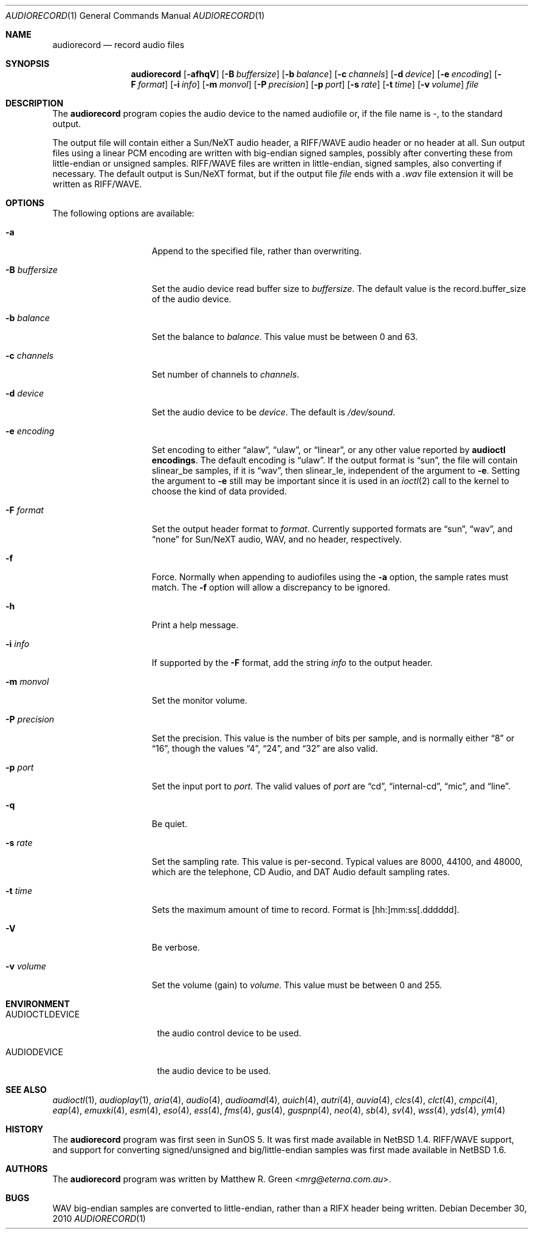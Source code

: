 .\"	audiorecord.1,v 1.41 2013/07/20 21:40:00 wiz Exp
.\"
.\" Copyright (c) 1998, 1999, 2001, 2002, 2010 Matthew R. Green
.\" All rights reserved.
.\"
.\" Redistribution and use in source and binary forms, with or without
.\" modification, are permitted provided that the following conditions
.\" are met:
.\" 1. Redistributions of source code must retain the above copyright
.\"    notice, this list of conditions and the following disclaimer.
.\" 2. Redistributions in binary form must reproduce the above copyright
.\"    notice, this list of conditions and the following disclaimer in the
.\"    documentation and/or other materials provided with the distribution.
.\"
.\" THIS SOFTWARE IS PROVIDED BY THE AUTHOR ``AS IS'' AND ANY EXPRESS OR
.\" IMPLIED WARRANTIES, INCLUDING, BUT NOT LIMITED TO, THE IMPLIED WARRANTIES
.\" OF MERCHANTABILITY AND FITNESS FOR A PARTICULAR PURPOSE ARE DISCLAIMED.
.\" IN NO EVENT SHALL THE AUTHOR BE LIABLE FOR ANY DIRECT, INDIRECT,
.\" INCIDENTAL, SPECIAL, EXEMPLARY, OR CONSEQUENTIAL DAMAGES (INCLUDING,
.\" BUT NOT LIMITED TO, PROCUREMENT OF SUBSTITUTE GOODS OR SERVICES;
.\" LOSS OF USE, DATA, OR PROFITS; OR BUSINESS INTERRUPTION) HOWEVER CAUSED
.\" AND ON ANY THEORY OF LIABILITY, WHETHER IN CONTRACT, STRICT LIABILITY,
.\" OR TORT (INCLUDING NEGLIGENCE OR OTHERWISE) ARISING IN ANY WAY
.\" OUT OF THE USE OF THIS SOFTWARE, EVEN IF ADVISED OF THE POSSIBILITY OF
.\" SUCH DAMAGE.
.\"
.Dd December 30, 2010
.Dt AUDIORECORD 1
.Os
.Sh NAME
.Nm audiorecord
.Nd record audio files
.Sh SYNOPSIS
.Nm
.Op Fl afhqV
.Op Fl B Ar buffersize
.Op Fl b Ar balance
.Op Fl c Ar channels
.Op Fl d Ar device
.Op Fl e Ar encoding
.Op Fl F Ar format
.Op Fl i Ar info
.Op Fl m Ar monvol
.Op Fl P Ar precision
.Op Fl p Ar port
.Op Fl s Ar rate
.Op Fl t Ar time
.Op Fl v Ar volume
.Ar file
.Sh DESCRIPTION
The
.Nm
program copies the audio device to the named audiofile or,
if the file name is -, to the standard output.
.Pp
The output file will contain either a Sun/NeXT audio header, a
RIFF/WAVE audio header or no header at all.
Sun output files using a linear PCM encoding are written with big-endian
signed samples, possibly after converting these from little-endian or
unsigned samples.
RIFF/WAVE files are written in little-endian, signed samples, also
converting if necessary.
The default output is Sun/NeXT format, but if the output file
.Ar file
ends with a
.Pa .wav
file extension it will be written as RIFF/WAVE.
.Sh OPTIONS
The following options are available:
.Bl -tag -width XpXprecisionX
.It Fl a
Append to the specified file, rather than overwriting.
.It Fl B Ar buffersize
Set the audio device read buffer size to
.Ar buffersize .
The default value is the record.buffer_size of the audio device.
.It Fl b Ar balance
Set the balance to
.Ar balance .
This value must be between 0 and 63.
.It Fl c Ar channels
Set number of channels to
.Ar channels .
.It Fl d Ar device
Set the audio device to be
.Ar device .
The default is
.Pa /dev/sound .
.It Fl e Ar encoding
Set encoding to either
.Dq alaw ,
.Dq ulaw ,
or
.Dq linear ,
or any other value reported by
.Ic audioctl encodings .
The default encoding is
.Dq ulaw .
If the output format is
.Dq sun ,
the file will contain slinear_be samples, if it is
.Dq wav ,
then slinear_le, independent of the argument to
.Fl e .
Setting the argument to
.Fl e
still may be important since it is used in an
.Xr ioctl 2
call to the kernel to choose the kind of data provided.
.It Fl F Ar format
Set the output header format to
.Ar format .
Currently supported formats are
.Dq sun ,
.Dq wav ,
and
.Dq none
for Sun/NeXT audio, WAV, and no header, respectively.
.It Fl f
Force.
Normally when appending to audiofiles using the
.Fl a
option, the sample rates must match.
The
.Fl f
option will allow a discrepancy to be ignored.
.It Fl h
Print a help message.
.It Fl i Ar info
If supported by the
.Fl F
format, add the string
.Ar info
to the output header.
.It Fl m Ar monvol
Set the monitor volume.
.It Fl P Ar precision
Set the precision.
This value is the number of bits per sample, and is normally either
.Dq 8
or
.Dq 16 ,
though the values
.Dq 4 ,
.Dq 24 ,
and
.Dq 32
are also valid.
.It Fl p Ar port
Set the input port to
.Ar port .
The valid values of
.Ar port
are
.Dq cd ,
.Dq internal-cd ,
.Dq mic ,
and
.Dq line .
.It Fl q
Be quiet.
.It Fl s Ar rate
Set the sampling rate.
This value is per-second.
Typical values are 8000, 44100, and 48000, which are the telephone,
CD Audio, and DAT Audio default sampling rates.
.It Fl t Ar time
Sets the maximum amount of time to record.
Format is [hh:]mm:ss[.dddddd].
.It Fl V
Be verbose.
.It Fl v Ar volume
Set the volume (gain) to
.Ar volume .
This value must be between 0 and 255.
.El
.Sh ENVIRONMENT
.Bl -tag -width AUDIOCTLDEVICE
.It AUDIOCTLDEVICE
the audio control device to be used.
.It AUDIODEVICE
the audio device to be used.
.El
.Sh SEE ALSO
.Xr audioctl 1 ,
.Xr audioplay 1 ,
.Xr aria 4 ,
.Xr audio 4 ,
.Xr audioamd 4 ,
.Xr auich 4 ,
.Xr autri 4 ,
.Xr auvia 4 ,
.Xr clcs 4 ,
.Xr clct 4 ,
.Xr cmpci 4 ,
.Xr eap 4 ,
.Xr emuxki 4 ,
.Xr esm 4 ,
.Xr eso 4 ,
.Xr ess 4 ,
.Xr fms 4 ,
.Xr gus 4 ,
.Xr guspnp 4 ,
.Xr neo 4 ,
.Xr sb 4 ,
.Xr sv 4 ,
.Xr wss 4 ,
.Xr yds 4 ,
.Xr ym 4
.Sh HISTORY
The
.Nm
program was first seen in SunOS 5.
It was first made available in
.Nx 1.4 .
RIFF/WAVE support, and support for converting signed/unsigned and
big/little-endian samples was first made available in
.Nx 1.6 .
.Sh AUTHORS
The
.Nm
program was written by
.An Matthew R. Green Aq Mt mrg@eterna.com.au .
.Sh BUGS
WAV big-endian samples are converted to little-endian, rather than
a RIFX header being written.
